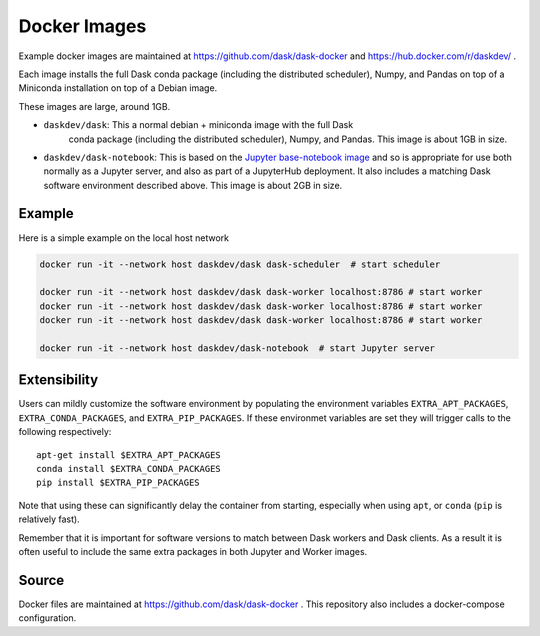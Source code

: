 Docker Images
=============

Example docker images are maintained at https://github.com/dask/dask-docker
and https://hub.docker.com/r/daskdev/ .

Each image installs the full Dask conda package (including the distributed
scheduler), Numpy, and Pandas on top of a Miniconda installation on top of
a Debian image.

These images are large, around 1GB.

-   ``daskdev/dask``: This a normal debian + miniconda image with the full Dask
     conda package (including the distributed scheduler), Numpy, and Pandas.
     This image is about 1GB in size.

-   ``daskdev/dask-notebook``: This is based on the
    `Jupyter base-notebook image <https://hub.docker.com/r/jupyter/base-notebook/>`_
    and so is appropriate for use both normally as a Jupyter server, and also as
    part of a JupyterHub deployment.  It also includes a matching Dask software
    environment described above.  This image is about 2GB in size.

Example
-------

Here is a simple example on the local host network

.. code-block:: bash

   docker run -it --network host daskdev/dask dask-scheduler  # start scheduler

   docker run -it --network host daskdev/dask dask-worker localhost:8786 # start worker
   docker run -it --network host daskdev/dask dask-worker localhost:8786 # start worker
   docker run -it --network host daskdev/dask dask-worker localhost:8786 # start worker

   docker run -it --network host daskdev/dask-notebook  # start Jupyter server


Extensibility
-------------

Users can mildly customize the software environment by populating the
environment variables ``EXTRA_APT_PACKAGES``, ``EXTRA_CONDA_PACKAGES``, and
``EXTRA_PIP_PACKAGES``.  If these environmet variables are set they will
trigger calls to the following respectively::

   apt-get install $EXTRA_APT_PACKAGES
   conda install $EXTRA_CONDA_PACKAGES
   pip install $EXTRA_PIP_PACKAGES

Note that using these can significantly delay the container from starting,
especially when using ``apt``, or ``conda`` (``pip`` is relatively fast).

Remember that it is important for software versions to match between Dask
workers and Dask clients.  As a result it is often useful to include the same
extra packages in both Jupyter and Worker images.

Source
------

Docker files are maintained at https://github.com/dask/dask-docker .
This repository also includes a docker-compose configuration.
